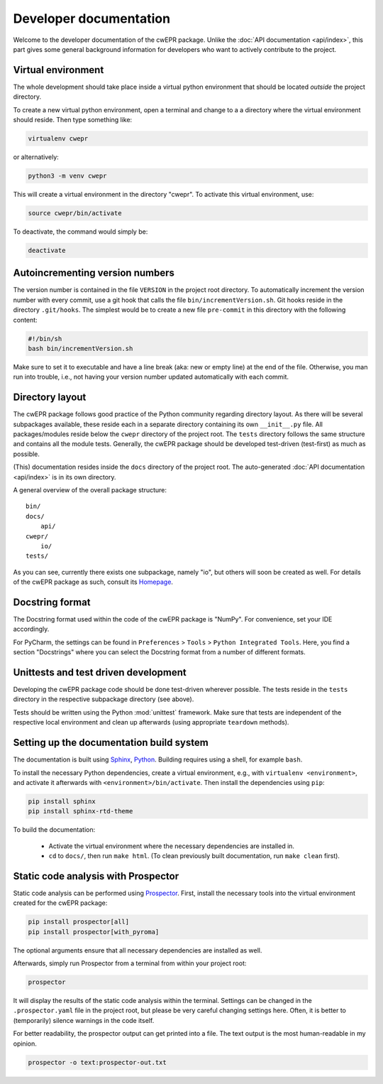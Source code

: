 Developer documentation
=======================

Welcome to the developer documentation of the cwEPR package. Unlike the :doc:`API documentation <api/index>`, this part gives some general background information for developers who want to actively contribute to the project.


Virtual environment
-------------------

The whole development should take place inside a virtual python environment that should be located *outside* the project directory.

To create a new virtual python environment, open a terminal and change to a a directory where the virtual environment should reside. Then type something like:


.. code-block:: bash

   virtualenv cwepr


or alternatively:


.. code-block:: bash

  python3 -m venv cwepr


This will create a virtual environment in the directory "cwepr". To activate this virtual environment, use:


.. code-block:: bash

  source cwepr/bin/activate


To deactivate, the command would simply be:


.. code-block:: bash

  deactivate



Autoincrementing version numbers
--------------------------------

The version number is contained in the file ``VERSION`` in the project root directory. To automatically increment the version number with every commit, use a git hook that calls the file ``bin/incrementVersion.sh``. Git hooks reside in the directory ``.git/hooks``. The simplest would be to create a new file ``pre-commit`` in this directory with the following content:


.. code-block:: bash

  #!/bin/sh
  bash bin/incrementVersion.sh


Make sure to set it to executable and have a line break (aka: new or empty line) at the end of the file. Otherwise, you man run into trouble, i.e., not having your version number updated automatically with each commit.


Directory layout
----------------

The cwEPR package follows good practice of the Python community regarding directory layout. As there will be several subpackages available, these reside each in a separate directory containing its own ``__init__.py`` file. All packages/modules reside below the ``cwepr`` directory of the project root. The ``tests`` directory follows the same structure and contains all the module tests. Generally, the cwEPR package should be developed test-driven (test-first) as much as possible.

(This) documentation resides inside the ``docs`` directory of the project root. The auto-generated :doc:`API documentation <api/index>` is in its own directory.

A general overview of the overall package structure::

  bin/
  docs/
      api/
  cwepr/
      io/
  tests/


As you can see, currently there exists one subpackage, namely "io", but others will soon be created as well. For details of the cwEPR package as such, consult its `Homepage <https://www.cwepr.de/>`_.


Docstring format
----------------

The Docstring format used within the code of the cwEPR package is "NumPy". For convenience, set your IDE accordingly.

For PyCharm, the settings can be found in ``Preferences`` > ``Tools`` > ``Python Integrated Tools``. Here, you find a section "Docstrings" where you can select the Docstring format from a number of different formats.


Unittests and test driven development
-------------------------------------

Developing the cwEPR package code should be done test-driven wherever possible. The tests reside in the ``tests`` directory in the respective subpackage directory (see above).

Tests should be written using the Python :mod:`unittest` framework. Make sure that tests are independent of the respective local environment and clean up afterwards (using appropriate ``teardown`` methods).


Setting up the documentation build system
-----------------------------------------

The documentation is built using `Sphinx <https://sphinx-doc.org/>`_, `Python <https://python.org/>`_. Building requires using a shell, for example ``bash``.


To install the necessary Python dependencies, create a virtual environment, e.g., with ``virtualenv <environment>``, and activate it afterwards with ``<environment>/bin/activate``. Then install the dependencies using ``pip``:


.. code-block:: bash

    pip install sphinx
    pip install sphinx-rtd-theme


To build the documentation:

    * Activate the virtual environment where the necessary dependencies are installed in.
    * ``cd`` to ``docs/``, then run ``make html``. (To clean previously built documentation, run ``make clean`` first).


Static code analysis with Prospector
------------------------------------

Static code analysis can be performed using `Prospector <http://prospector.landscape.io/en/master/>`_. First, install the necessary tools into the virtual environment created for the cwEPR package:


.. code-block:: bash

    pip install prospector[all]
    pip install prospector[with_pyroma]


The optional arguments ensure that all necessary dependencies are installed as well.

Afterwards, simply run Prospector from a terminal from within your project root:


.. code-block:: bash

    prospector


It will display the results of the static code analysis within the terminal. Settings can be changed in the ``.prospector.yaml`` file in the project root, but please be very careful changing settings here. Often, it is better to (temporarily) silence warnings in the code itself.

For better readability, the prospector output can get printed into a file. The text output is the most human-readable in my opinion.


.. code-block:: bash

    prospector -o text:prospector-out.txt



